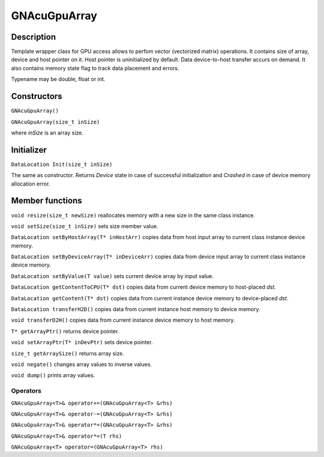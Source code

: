 GNAcuGpuArray
~~~~~~~~~~~~~

Description
^^^^^^^^^^^

Template wrapper class for GPU access allows to perfom vector (vectorized matrix) operations. It contains size of array, device and host pointer on it. Host pointer is uninitialized by default. Data device-to-host transfer accurs on demand. It also contains memory state flag to track data placement and errors.

Typename may be double, float or int.

Constructors
^^^^^^^^^^^^

``GNAcuGpuArray()``

``GNAcuGpuArray(size_t inSize)``

where `inSize` is an array size.

Initializer
^^^^^^^^^^^

``DataLocation Init(size_t inSize)``

The same as constructor. Returns `Device` state in case of successful initialization and `Crashed` in case of device memory allocation error.

Member functions
^^^^^^^^^^^^^^^^

``void resize(size_t newSize)`` reallocates memory with a new size in the same class instance.

``void setSize(size_t inSize)`` sets size member value.

``DataLocation setByHostArray(T* inHostArr)`` copies data from host input array to current class instance device memory. 

``DataLocation setByDeviceArray(T* inDeviceArr)`` copies data from device input array to current class instance device memory.

``DataLocation setByValue(T value)`` sets current device array by input value.

``DataLocation getContentToCPU(T* dst)`` copies data from current device memory to host-placed `dst`.

``DataLocation getContent(T* dst)`` copies data from current instance device memory to device-placed `dst`.

``DataLocation transferH2D()`` copies data from current instance host memory to device memory.

``void transferD2H()`` copies data from current instance device memory to host memory.

``T* getArrayPtr()`` returns device pointer.
 
``void setArrayPtr(T* inDevPtr)`` sets device pointer.

``size_t getArraySize()`` returns array size.

``void negate()`` changes array values to inverse values. 

``void dump()`` prints array values.


Operators
---------

``GNAcuGpuArray<T>& operator+=(GNAcuGpuArray<T> &rhs)``

``GNAcuGpuArray<T>& operator-=(GNAcuGpuArray<T> &rhs)``

``GNAcuGpuArray<T>& operator*=(GNAcuGpuArray<T> &rhs)``

``GNAcuGpuArray<T>& operator*=(T rhs)``

``GNAcuGpuArray<T> operator=(GNAcuGpuArray<T> rhs)``
